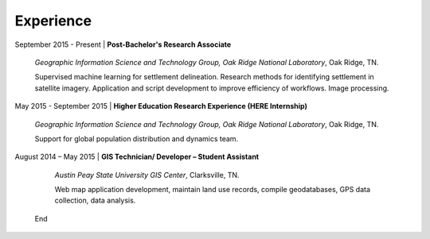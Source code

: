 Experience
==========

September 2015 - Present | **Post-Bachelor's Research Associate**

   *Geographic Information Science and Technology Group, Oak Ridge National Laboratory*, Oak Ridge, TN.

   Supervised machine learning for settlement delineation. Research methods for identifying settlement in satellite imagery.
   Application and script development to improve efficiency of workflows. Image processing.

May 2015 - September 2015 | **Higher Education Research Experience (HERE Internship)**

   *Geographic Information Science and Technology Group, Oak Ridge National Laboratory*, Oak Ridge, TN.


   Support for global population distribution and dynamics team.


August 2014 – May 2015 | **GIS Technician/ Developer – Student Assistant**

    *Austin Peay State University GIS Center*, Clarksville, TN.

    Web map application development, maintain land use records, compile geodatabases, GPS data collection, data analysis.
    
 End
